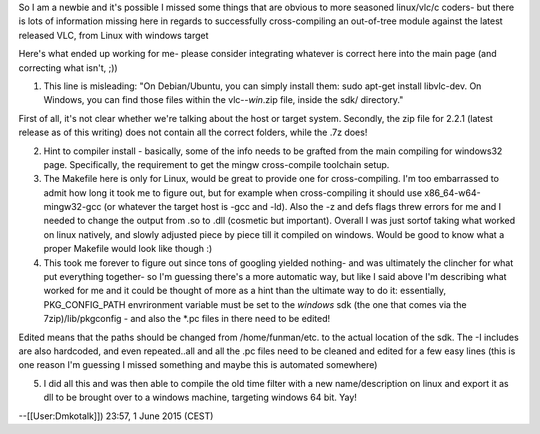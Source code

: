 So I am a newbie and it's possible I missed some things that are obvious
to more seasoned linux/vlc/c coders- but there is lots of information
missing here in regards to successfully cross-compiling an out-of-tree
module against the latest released VLC, from Linux with windows target

Here's what ended up working for me- please consider integrating
whatever is correct here into the main page (and correcting what isn't,
;))

1) This line is misleading: "On Debian/Ubuntu, you can simply install
   them: sudo apt-get install libvlc-dev. On Windows, you can find those
   files within the vlc-\ *-win*.zip file, inside the sdk/ directory."

First of all, it's not clear whether we're talking about the host or
target system. Secondly, the zip file for 2.2.1 (latest release as of
this writing) does not contain all the correct folders, while the .7z
does!

2) Hint to compiler install - basically, some of the info needs to be
   grafted from the main compiling for windows32 page. Specifically, the
   requirement to get the mingw cross-compile toolchain setup.
3) The Makefile here is only for Linux, would be great to provide one
   for cross-compiling. I'm too embarrassed to admit how long it took me
   to figure out, but for example when cross-compiling it should use
   x86_64-w64-mingw32-gcc (or whatever the target host is -gcc and -ld).
   Also the -z and defs flags threw errors for me and I needed to change
   the output from .so to .dll (cosmetic but important). Overall I was
   just sortof taking what worked on linux natively, and slowly adjusted
   piece by piece till it compiled on windows. Would be good to know
   what a proper Makefile would look like though :)
4) This took me forever to figure out since tons of googling yielded
   nothing- and was ultimately the clincher for what put everything
   together- so I'm guessing there's a more automatic way, but like I
   said above I'm describing what worked for me and it could be thought
   of more as a hint than the ultimate way to do it: essentially,
   PKG_CONFIG_PATH envrironment variable must be set to the *windows*
   sdk (the one that comes via the 7zip)/lib/pkgconfig - and also the
   \*.pc files in there need to be edited!

Edited means that the paths should be changed from /home/funman/etc. to
the actual location of the sdk. The -I includes are also hardcoded, and
even repeated..all and all the .pc files need to be cleaned and edited
for a few easy lines (this is one reason I'm guessing I missed something
and maybe this is automated somewhere)

5) I did all this and was then able to compile the old time filter with
   a new name/description on linux and export it as dll to be brought
   over to a windows machine, targeting windows 64 bit. Yay!

--[[User:Dmkotalk]]) 23:57, 1 June 2015 (CEST)
